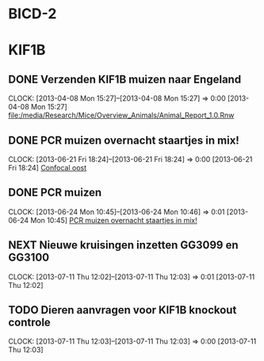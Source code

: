 * BICD-2
* KIF1B
** DONE Verzenden KIF1B muizen naar Engeland
  SCHEDULED: <2013-06-12 Wed>
  CLOCK: [2013-04-08 Mon 15:27]--[2013-04-08 Mon 15:27] =>  0:00
[2013-04-08 Mon 15:27]
[[file:/media/Research/Mice/Overview_Animals/Animal_Report_1.0.Rnw]]

** DONE PCR muizen overnacht staartjes in mix!
  DEADLINE: <2013-06-24 Mon>
  CLOCK: [2013-06-21 Fri 18:24]--[2013-06-21 Fri 18:24] =>  0:00
[2013-06-21 Fri 18:24]
[[file:~/FTP_Data/Planning/org/Work.org::*Confocal%20oost][Confocal oost]]
** DONE PCR muizen
  SCHEDULED: <2013-06-25 Tue 08:00>
  CLOCK: [2013-06-24 Mon 10:45]--[2013-06-24 Mon 10:46] =>  0:01
[2013-06-24 Mon 10:45]
[[file:~/FTP_Data/Planning/org/Work.org::*PCR%20muizen%20overnacht%20staartjes%20in%20mix!][PCR muizen overnacht staartjes in mix!]]
** NEXT Nieuwe kruisingen inzetten GG3099 en GG3100
  SCHEDULED: <2013-07-13 Sat 11:00>
  CLOCK: [2013-07-11 Thu 12:02]--[2013-07-11 Thu 12:03] =>  0:01
[2013-07-11 Thu 12:02]
** TODO Dieren aanvragen voor KIF1B knockout controle
  SCHEDULED: <2013-07-12 Fri>
  CLOCK: [2013-07-11 Thu 12:03]--[2013-07-11 Thu 12:03] =>  0:00
[2013-07-11 Thu 12:03]
